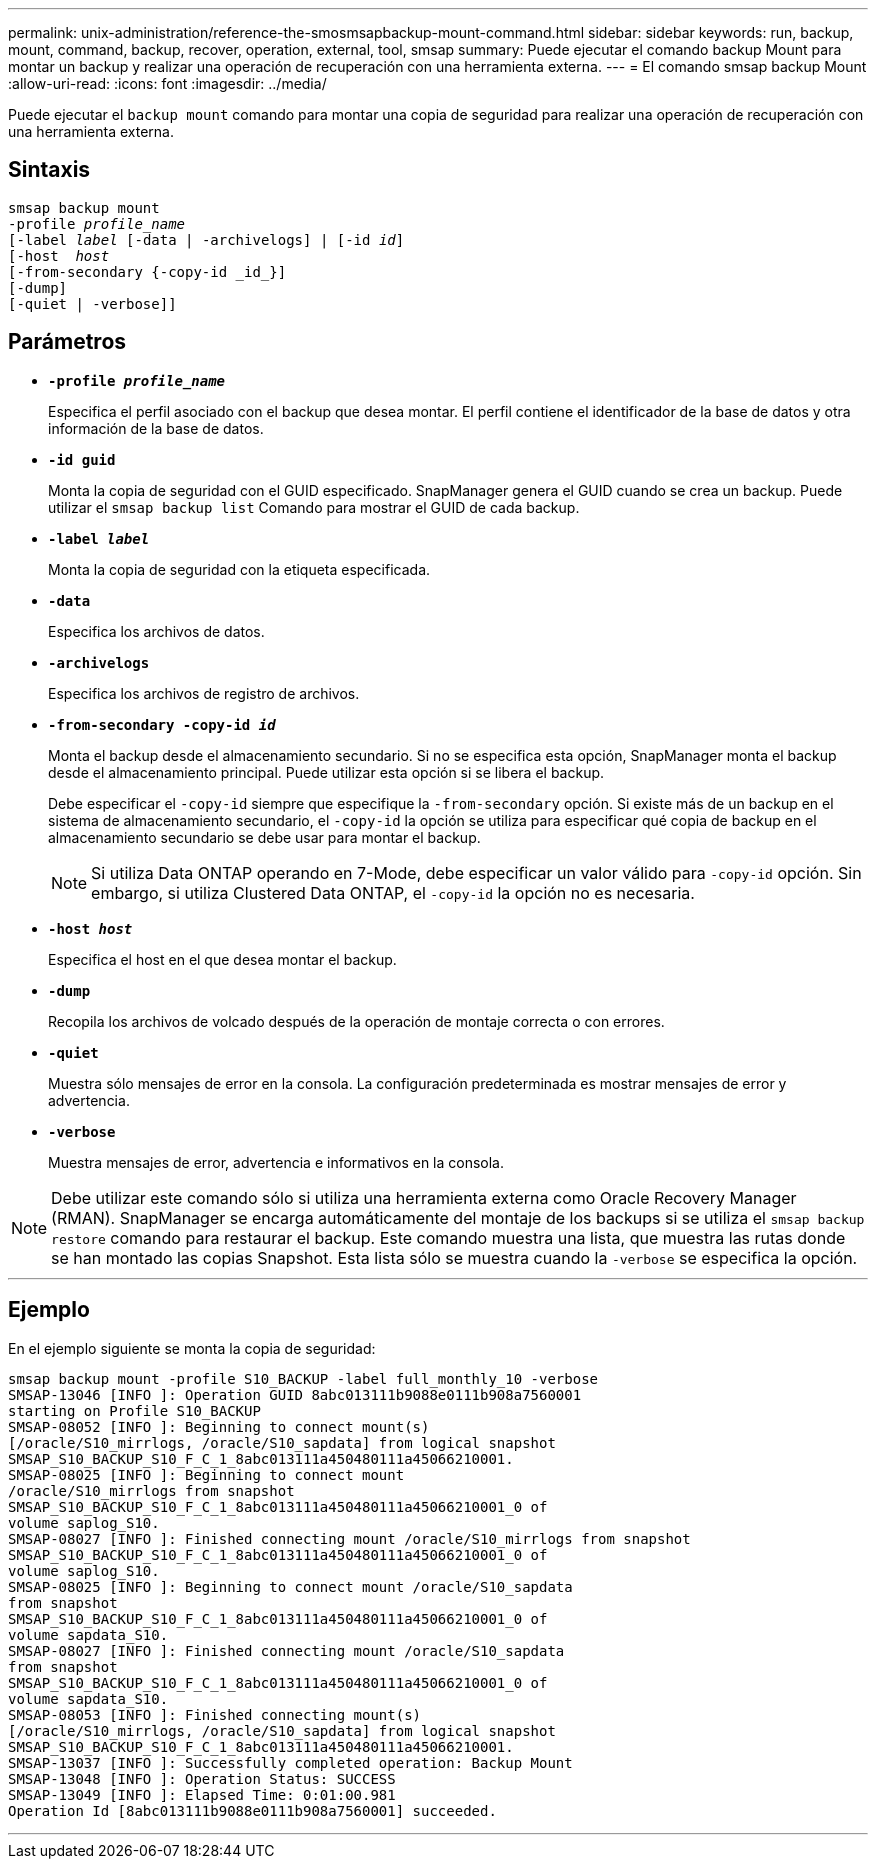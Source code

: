 ---
permalink: unix-administration/reference-the-smosmsapbackup-mount-command.html 
sidebar: sidebar 
keywords: run, backup, mount, command, backup, recover, operation, external, tool, smsap 
summary: Puede ejecutar el comando backup Mount para montar un backup y realizar una operación de recuperación con una herramienta externa. 
---
= El comando smsap backup Mount
:allow-uri-read: 
:icons: font
:imagesdir: ../media/


[role="lead"]
Puede ejecutar el `backup mount` comando para montar una copia de seguridad para realizar una operación de recuperación con una herramienta externa.



== Sintaxis

[listing, subs="+macros"]
----
pass:quotes[smsap backup mount
-profile _profile_name_
[-label _label_ [-data | -archivelogs\] | [-id _id_\]
[-host  _host_]
[-from-secondary {-copy-id _id_}]
[-dump]
[-quiet | -verbose]]
----


== Parámetros

* `*-profile _profile_name_*`
+
Especifica el perfil asociado con el backup que desea montar. El perfil contiene el identificador de la base de datos y otra información de la base de datos.

* `*-id guid*`
+
Monta la copia de seguridad con el GUID especificado. SnapManager genera el GUID cuando se crea un backup. Puede utilizar el `smsap backup list` Comando para mostrar el GUID de cada backup.

* `*-label _label_*`
+
Monta la copia de seguridad con la etiqueta especificada.

* `*-data*`
+
Especifica los archivos de datos.

* `*-archivelogs*`
+
Especifica los archivos de registro de archivos.

* `*-from-secondary -copy-id _id_*`
+
Monta el backup desde el almacenamiento secundario. Si no se especifica esta opción, SnapManager monta el backup desde el almacenamiento principal. Puede utilizar esta opción si se libera el backup.

+
Debe especificar el `-copy-id` siempre que especifique la  `-from-secondary` opción. Si existe más de un backup en el sistema de almacenamiento secundario, el `-copy-id` la opción se utiliza para especificar qué copia de backup en el almacenamiento secundario se debe usar para montar el backup.

+

NOTE: Si utiliza Data ONTAP operando en 7-Mode, debe especificar un valor válido para `-copy-id` opción. Sin embargo, si utiliza Clustered Data ONTAP, el `-copy-id` la opción no es necesaria.

* `*-host _host_*`
+
Especifica el host en el que desea montar el backup.

* `*-dump*`
+
Recopila los archivos de volcado después de la operación de montaje correcta o con errores.

* `*-quiet*`
+
Muestra sólo mensajes de error en la consola. La configuración predeterminada es mostrar mensajes de error y advertencia.

* `*-verbose*`
+
Muestra mensajes de error, advertencia e informativos en la consola.




NOTE: Debe utilizar este comando sólo si utiliza una herramienta externa como Oracle Recovery Manager (RMAN). SnapManager se encarga automáticamente del montaje de los backups si se utiliza el `smsap backup restore` comando para restaurar el backup. Este comando muestra una lista, que muestra las rutas donde se han montado las copias Snapshot. Esta lista sólo se muestra cuando la `-verbose` se especifica la opción.

'''


== Ejemplo

En el ejemplo siguiente se monta la copia de seguridad:

[listing]
----
smsap backup mount -profile S10_BACKUP -label full_monthly_10 -verbose
SMSAP-13046 [INFO ]: Operation GUID 8abc013111b9088e0111b908a7560001
starting on Profile S10_BACKUP
SMSAP-08052 [INFO ]: Beginning to connect mount(s)
[/oracle/S10_mirrlogs, /oracle/S10_sapdata] from logical snapshot
SMSAP_S10_BACKUP_S10_F_C_1_8abc013111a450480111a45066210001.
SMSAP-08025 [INFO ]: Beginning to connect mount
/oracle/S10_mirrlogs from snapshot
SMSAP_S10_BACKUP_S10_F_C_1_8abc013111a450480111a45066210001_0 of
volume saplog_S10.
SMSAP-08027 [INFO ]: Finished connecting mount /oracle/S10_mirrlogs from snapshot
SMSAP_S10_BACKUP_S10_F_C_1_8abc013111a450480111a45066210001_0 of
volume saplog_S10.
SMSAP-08025 [INFO ]: Beginning to connect mount /oracle/S10_sapdata
from snapshot
SMSAP_S10_BACKUP_S10_F_C_1_8abc013111a450480111a45066210001_0 of
volume sapdata_S10.
SMSAP-08027 [INFO ]: Finished connecting mount /oracle/S10_sapdata
from snapshot
SMSAP_S10_BACKUP_S10_F_C_1_8abc013111a450480111a45066210001_0 of
volume sapdata_S10.
SMSAP-08053 [INFO ]: Finished connecting mount(s)
[/oracle/S10_mirrlogs, /oracle/S10_sapdata] from logical snapshot
SMSAP_S10_BACKUP_S10_F_C_1_8abc013111a450480111a45066210001.
SMSAP-13037 [INFO ]: Successfully completed operation: Backup Mount
SMSAP-13048 [INFO ]: Operation Status: SUCCESS
SMSAP-13049 [INFO ]: Elapsed Time: 0:01:00.981
Operation Id [8abc013111b9088e0111b908a7560001] succeeded.
----
'''
